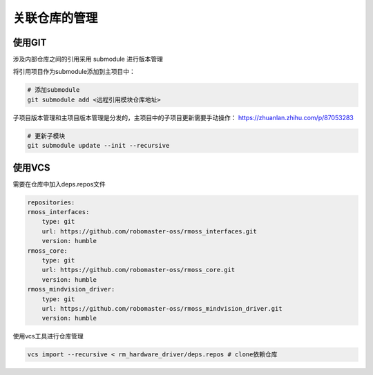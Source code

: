 关联仓库的管理
########################

使用GIT
************************
涉及内部仓库之间的引用采用 submodule 进行版本管理

将引用项目作为submodule添加到主项目中：

.. code-block:: bash

    # 添加submodule
    git submodule add <远程引用模块仓库地址>


子项目版本管理和主项目版本管理是分发的，主项目中的子项目更新需要手动操作：
https://zhuanlan.zhihu.com/p/87053283

.. code-block:: bash

    # 更新子模块
    git submodule update --init --recursive


使用VCS
************************

需要在仓库中加入deps.repos文件

.. code-block:: yaml

    repositories:
    rmoss_interfaces:
        type: git
        url: https://github.com/robomaster-oss/rmoss_interfaces.git
        version: humble
    rmoss_core:
        type: git
        url: https://github.com/robomaster-oss/rmoss_core.git
        version: humble
    rmoss_mindvision_driver:
        type: git
        url: https://github.com/robomaster-oss/rmoss_mindvision_driver.git
        version: humble


使用vcs工具进行仓库管理

.. code-block:: bash

    vcs import --recursive < rm_hardware_driver/deps.repos # clone依赖仓库

